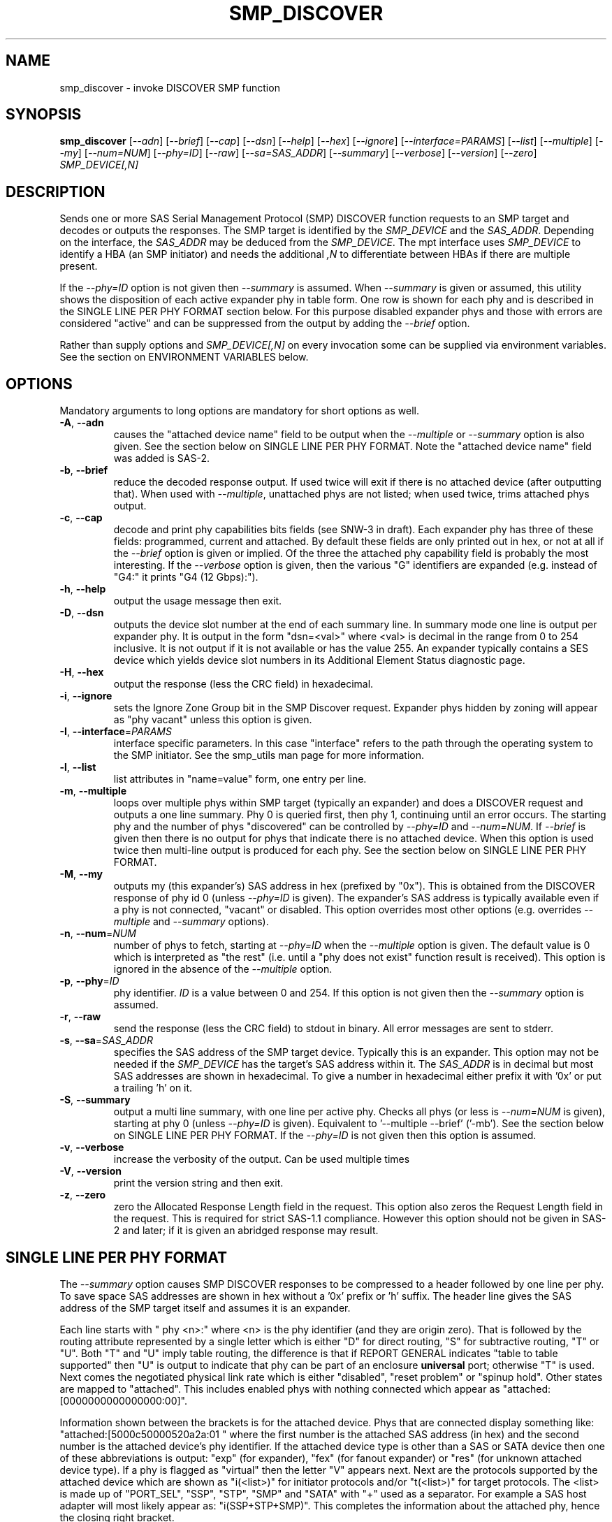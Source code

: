 .TH SMP_DISCOVER "8" "February 2015" "smp_utils\-0.99" SMP_UTILS
.SH NAME
smp_discover \- invoke DISCOVER SMP function
.SH SYNOPSIS
.B smp_discover
[\fI\-\-adn\fR] [\fI\-\-brief\fR] [\fI\-\-cap\fR] [\fI\-\-dsn\fR]
[\fI\-\-help\fR] [\fI\-\-hex\fR] [\fI\-\-ignore\fR]
[\fI\-\-interface=PARAMS\fR] [\fI\-\-list\fR] [\fI\-\-multiple\fR]
[\fI\-\-my\fR] [\fI\-\-num=NUM\fR] [\fI\-\-phy=ID\fR] [\fI\-\-raw\fR]
[\fI\-\-sa=SAS_ADDR\fR] [\fI\-\-summary\fR] [\fI\-\-verbose\fR]
[\fI\-\-version\fR] [\fI\-\-zero\fR] \fISMP_DEVICE[,N]\fR
.SH DESCRIPTION
.\" Add any additional description here
.PP
Sends one or more SAS Serial Management Protocol (SMP) DISCOVER function
requests to an SMP target and decodes or outputs the responses. The SMP target
is identified by the \fISMP_DEVICE\fR and the \fISAS_ADDR\fR. Depending on
the interface, the \fISAS_ADDR\fR may be deduced from the \fISMP_DEVICE\fR.
The mpt interface uses \fISMP_DEVICE\fR to identify a HBA (an SMP
initiator) and needs the additional \fI,N\fR to differentiate between HBAs
if there are multiple present.
.PP
If the \fI\-\-phy=ID\fR option is not given then \fI\-\-summary\fR is
assumed. When \fI\-\-summary\fR is given or assumed, this utility shows
the disposition of each active expander phy in table form. One row is shown
for each phy and is described in the SINGLE LINE PER PHY FORMAT section
below. For this purpose disabled expander phys and those with errors are
considered "active" and can be suppressed from the output by adding the
\fI\-\-brief\fR option.
.PP
Rather than supply options and \fISMP_DEVICE[,N]\fR on every invocation
some can be supplied via environment variables. See the section on
ENVIRONMENT VARIABLES below.
.SH OPTIONS
Mandatory arguments to long options are mandatory for short options as well.
.TP
\fB\-A\fR, \fB\-\-adn\fR
causes the "attached device name" field to be output when the
\fI\-\-multiple\fR or \fI\-\-summary\fR option is also given. See the section
below on SINGLE LINE PER PHY FORMAT. Note the "attached device name" field
was added is SAS\-2.
.TP
\fB\-b\fR, \fB\-\-brief\fR
reduce the decoded response output. If used twice will exit if there is no
attached device (after outputting that). When used with \fI\-\-multiple\fR,
unattached phys are not listed; when used twice, trims attached phys
output.
.TP
\fB\-c\fR, \fB\-\-cap\fR
decode and print phy capabilities bits fields (see SNW-3 in draft). Each
expander phy has three of these fields: programmed, current and attached.
By default these fields are only printed out in hex, or not at all if
the \fI\-\-brief\fR option is given or implied. Of the three the attached
phy capability field is probably the most interesting. If the
\fI\-\-verbose\fR option is given, then the various "G" identifiers are
expanded (e.g. instead of "G4:" it prints "G4 (12 Gbps):").
.TP
\fB\-h\fR, \fB\-\-help\fR
output the usage message then exit.
.TP
\fB\-D\fR, \fB\-\-dsn\fR
outputs the device slot number at the end of each summary line. In summary
mode one line is output per expander phy. It is output in the
form "dsn=<val>" where <val> is decimal in the range from 0 to 254 inclusive.
It is not output if it is not available or has the value 255. An expander
typically contains a SES device which yields device slot numbers in its
Additional Element Status diagnostic page.
.TP
\fB\-H\fR, \fB\-\-hex\fR
output the response (less the CRC field) in hexadecimal.
.TP
\fB\-i\fR, \fB\-\-ignore\fR
sets the Ignore Zone Group bit in the SMP Discover request. Expander
phys hidden by zoning will appear as "phy vacant" unless this option
is given.
.TP
\fB\-I\fR, \fB\-\-interface\fR=\fIPARAMS\fR
interface specific parameters. In this case "interface" refers to the
path through the operating system to the SMP initiator. See the smp_utils
man page for more information.
.TP
\fB\-l\fR, \fB\-\-list\fR
list attributes in "name=value" form, one entry per line.
.TP
\fB\-m\fR, \fB\-\-multiple\fR
loops over multiple phys within SMP target (typically an expander) and
does a DISCOVER request and outputs a one line summary. Phy 0 is queried
first, then phy 1, continuing until an error occurs. The starting phy
and the number of phys "discovered" can be controlled by \fI\-\-phy=ID\fR
and \fI\-\-num=NUM\fR. If \fI\-\-brief\fR is given then there is no output
for phys that indicate there is no attached device. When this option is
used twice then multi\-line output is produced for each phy. See the
section below on SINGLE LINE PER PHY FORMAT.
.TP
\fB\-M\fR, \fB\-\-my\fR
outputs my (this expander's) SAS address in hex (prefixed by "0x"). This
is obtained from the DISCOVER response of phy id 0 (unless \fI\-\-phy=ID\fR
is given). The expander's SAS address is typically available even if a phy
is not connected, "vacant" or disabled. This option overrides most other
options (e.g. overrides \fI\-\-multiple\fR and \fI\-\-summary\fR options).
.TP
\fB\-n\fR, \fB\-\-num\fR=\fINUM\fR
number of phys to fetch, starting at \fI\-\-phy=ID\fR when the
\fI\-\-multiple\fR option is given. The default value is 0 which is
interpreted as "the rest" (i.e. until a "phy does not exist" function
result is received). This option is ignored in the absence of the
\fI\-\-multiple\fR option.
.TP
\fB\-p\fR, \fB\-\-phy\fR=\fIID\fR
phy identifier. \fIID\fR is a value between 0 and 254. If this option is
not given then the \fI\-\-summary\fR option is assumed.
.TP
\fB\-r\fR, \fB\-\-raw\fR
send the response (less the CRC field) to stdout in binary. All error
messages are sent to stderr.
.TP
\fB\-s\fR, \fB\-\-sa\fR=\fISAS_ADDR\fR
specifies the SAS address of the SMP target device. Typically this is an
expander. This option may not be needed if the \fISMP_DEVICE\fR has the
target's SAS address within it. The \fISAS_ADDR\fR is in decimal but most
SAS addresses are shown in hexadecimal. To give a number in hexadecimal
either prefix it with '0x' or put a trailing 'h' on it.
.TP
\fB\-S\fR, \fB\-\-summary\fR
output a multi line summary, with one line per active phy. Checks all
phys (or less is \fI\-\-num=NUM\fR is given), starting at phy 0 (unless
\fI\-\-phy=ID\fR is given). Equivalent to '\-\-multiple \-\-brief' ('\-mb').
See the section below on SINGLE LINE PER PHY FORMAT. If the
\fI\-\-phy=ID\fR is not given then this option is assumed.
.TP
\fB\-v\fR, \fB\-\-verbose\fR
increase the verbosity of the output. Can be used multiple times
.TP
\fB\-V\fR, \fB\-\-version\fR
print the version string and then exit.
.TP
\fB\-z\fR, \fB\-\-zero\fR
zero the Allocated Response Length field in the request. This option
also zeros the Request Length field in the request. This is required
for strict SAS\-1.1 compliance. However this option should not be
given in SAS\-2 and later; if it is given an abridged response may result.
.SH SINGLE LINE PER PHY FORMAT
The \fI\-\-summary\fR option causes SMP DISCOVER responses to be compressed
to a header followed by one line per phy. To save space SAS addresses are
shown in hex without a '0x' prefix or 'h' suffix. The header line gives the
SAS address of the SMP target itself and assumes it is an expander.
.PP
Each line starts with "  phy  <n>:" where <n> is the phy identifier (and
they are origin zero). That is followed by the routing attribute represented
by a single letter which is either "D" for direct routing, "S" for
subtractive routing, "T" or "U". Both "T" and "U" imply table routing, the
difference is that if REPORT GENERAL indicates "table to table supported"
then "U" is output to indicate that phy can be part of an enclosure
.B universal
port; otherwise "T" is used. Next comes the negotiated physical link rate
which is either "disabled", "reset problem" or "spinup hold". Other states
are mapped to "attached". This includes enabled phys with nothing connected
which appear as "attached:[0000000000000000:00]".
.PP
Information shown between the brackets is for the attached device.
Phys that are connected display something
like: "attached:[5000c50000520a2a:01 " where the first number is the
attached SAS address (in hex) and the second number is the attached
device's phy identifier. If the attached device type is other
than a SAS or SATA device then one of these abbreviations is
output: "exp" (for expander), "fex" (for fanout
expander) or "res" (for unknown attached device type). If a phy is
flagged as "virtual" then the letter "V" appears next. Next are the
protocols supported by the attached device which are
shown as "i(<list>)" for initiator protocols and/or "t(<list>)" for
target protocols. The <list> is made up
of "PORT_SEL", "SSP", "STP", "SMP" and "SATA" with "+" used as a
separator. For example a SAS host adapter will most likely appear
as: "i(SSP+STP+SMP)". This completes the information about the
attached phy, hence the closing right bracket.
.PP
If appropriate, the negotiated physical link rate is shown in
gigabits per second. Here is an example of a line for expander
phy identifier 11 connected to a SATA target (or SATA "device" to use
the t13.org term):
.PP
  phy  11:T:attached:[500605b000000afb:00  t(SATA)]  1.5 Gbps
.PP
If the expander has zoning enabled (i.e. REPORT GENERAL response bit
for 'zoning enabled' is set) and a phy's zone group is other than zg 1
then the phy's zone group is shown (e.g. "ZG:2").
.PP
If the \fI\-\-adn\fR option is given then after the attached SAS address
and the attached device's phy identifier are output an extra field is
inserted containing the "attached device name" field. For a SAS disk this
should be its target device name (in NAA\-5 format) and for a SATA disk its
WWN (if provided, also in NAA\-5 format). Also when the \fI\-\-adn\fR option
is given the phy speed and zone group are not output in order to keep the
line length reasonable.
.PP
If the \fI\-\-dsn\fR option is given and device slot number information is
available for the current phy, then "dsn=<num>" is appended to the line.
Device slot numbers range from 0 to 254 with 255 meaning there is no
corresponding slot so it is not listed.
.SH ENVIRONMENT VARIABLES
If \fISMP_DEVICE[,N]\fR is not given then the SMP_UTILS_DEVICE environment
variable is checked and if present its contents are used instead.
.PP
If the SAS address (of the SMP target) is not given and it is required (i.e.
it is not implicit in \fISMP_DEVICE[,N]\fR) then the SMP_UTILS_SAS_ADDR
environment variable is checked and if present its contents are used as the
SAS address. SAS addresses are usually given in hex indicated by a
leading '0x' or trailing 'h'.
.PP
A device slot number (dsn) is important for establishing the relationship
between an expander phy and a SES array element. Newer expanders (e.g. SAS\-3)
support dsn_s in the DISCOVER (and DISCOVER LIST) functions. These can be
shown, if available, with the \-\-dsn option to smp_discover and
smp_discover_list utilities.. To ease typing that option often, the
SMP_UTILS_DSN environment variableriable, if present, has the same effect.
.SH NOTES
In SAS\-2 and later both the DISCOVER and DISCOVER LIST functions are
available. The DISCOVER LIST function should be favoured for several
reasons: its response can hold up to 40 descriptors each describing the
state of one expander phy. The vast majority of expander chips on the market
support 36 phys or less so one DISCOVER LIST response will summarize the
states of all its phys. With the DISCOVER function only one expander phy's
state is returned in its response. Other advantages of the DISCOVER LIST
function are its "phy filter" and "descriptor type" function request fields.
.SH EXAMPLES
See "Examples" section in http://sg.danny.cz/sg/smp_utils.html
.SH CONFORMING TO
The SMP DISCOVER function was introduced in SAS\-1, with small additions
in SAS\-1.1 . There were a large number of additions in SAS\-2 . After
SAS\-2 the protocol sections of SAS were split into another document
series known as SPL. Now SPL and SPL\-2 are standards and SPL\-3 is in
the draft stage.
.SH AUTHORS
Written by Douglas Gilbert.
.SH "REPORTING BUGS"
Report bugs to <dgilbert at interlog dot com>.
.SH COPYRIGHT
Copyright \(co 2006\-2015 Douglas Gilbert
.br
This software is distributed under a FreeBSD license. There is NO
warranty; not even for MERCHANTABILITY or FITNESS FOR A PARTICULAR PURPOSE.
.SH "SEE ALSO"
.B smp_utils, smp_discover_list, smp_phy_control
